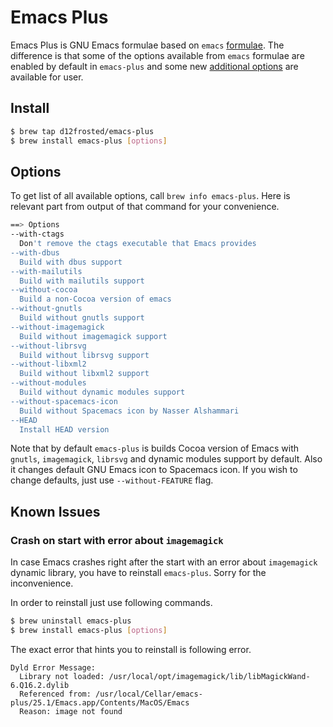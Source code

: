 * Emacs Plus

Emacs Plus is GNU Emacs formulae based on =emacs= [[https://github.com/Homebrew/homebrew-core/blob/master/Formula/emacs.rb][formulae]]. The difference is
that some of the options available from =emacs= formulae are enabled by default
in =emacs-plus= and some new [[#options][additional options]] are available for user.

** Install

#+BEGIN_SRC bash
$ brew tap d12frosted/emacs-plus
$ brew install emacs-plus [options]
#+END_SRC

** Options

To get list of all available options, call ~brew info emacs-plus~. Here is
relevant part from output of that command for your convenience.

#+BEGIN_SRC bash
==> Options
--with-ctags
  Don't remove the ctags executable that Emacs provides
--with-dbus
  Build with dbus support
--with-mailutils
  Build with mailutils support
--without-cocoa
  Build a non-Cocoa version of emacs
--without-gnutls
  Build without gnutls support
--without-imagemagick
  Build without imagemagick support
--without-librsvg
  Build without librsvg support
--without-libxml2
  Build without libxml2 support
--without-modules
  Build without dynamic modules support
--without-spacemacs-icon
  Build without Spacemacs icon by Nasser Alshammari
--HEAD
  Install HEAD version
#+END_SRC

Note that by default =emacs-plus= is builds Cocoa version of Emacs with
=gnutls=, =imagemagick=, =librsvg= and dynamic modules support by default. Also
it changes default GNU Emacs icon to Spacemacs icon. If you wish to change
defaults, just use =--without-FEATURE= flag.

** Known Issues

*** Crash on start with error about =imagemagick=
In case Emacs crashes right after the start with an error about =imagemagick=
dynamic library, you have to reinstall =emacs-plus=. Sorry for the
inconvenience.

In order to reinstall just use following commands.

#+BEGIN_SRC bash
$ brew uninstall emacs-plus
$ brew install emacs-plus [options]
#+END_SRC

The exact error that hints you to reinstall is following error.

#+BEGIN_SRC
Dyld Error Message:
  Library not loaded: /usr/local/opt/imagemagick/lib/libMagickWand-6.Q16.2.dylib
  Referenced from: /usr/local/Cellar/emacs-plus/25.1/Emacs.app/Contents/MacOS/Emacs
  Reason: image not found
#+END_SRC
